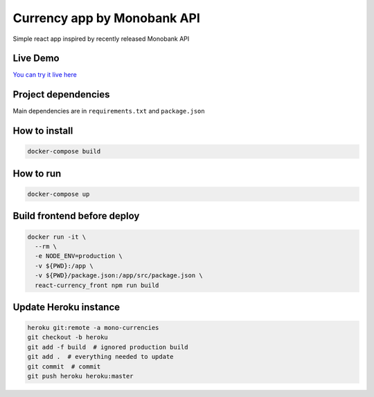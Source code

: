 Currency app by Monobank API
============================

Simple react app inspired by recently released Monobank API

Live Demo
---------

`You can try it live here <http://mono-currencies.herokuapp.com/>`_

Project dependencies
--------------------

Main dependencies are in ``requirements.txt`` and ``package.json``

How to install
--------------

.. code:: bash

   docker-compose build

How to run
----------

.. code:: bash

  docker-compose up

Build frontend before deploy
----------------------------

.. code:: bash

  docker run -it \
    --rm \
    -e NODE_ENV=production \
    -v ${PWD}:/app \
    -v ${PWD}/package.json:/app/src/package.json \
    react-currency_front npm run build


Update Heroku instance
----------------------

.. code:: bash

  heroku git:remote -a mono-currencies
  git checkout -b heroku
  git add -f build  # ignored production build
  git add .  # everything needed to update
  git commit  # commit
  git push heroku heroku:master
